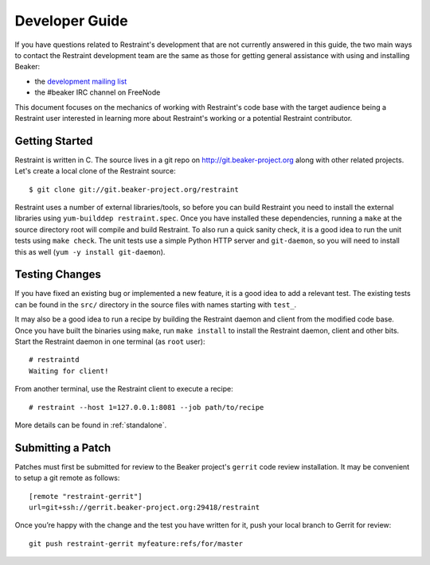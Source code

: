 Developer Guide
===============

If you have questions related to Restraint's development that are not
currently answered in this guide, the two main ways to contact the
Restraint development team are the same as those for getting
general assistance with using and installing Beaker:

- the `development mailing list <https://lists.fedorahosted.org/mailman/listinfo/beaker-devel>`__
- the #beaker IRC channel on FreeNode

This document focuses on the mechanics of working with Restraint's
code base with the target audience being a Restraint user interested
in learning more about Restraint's working or a potential Restraint
contributor.

Getting Started
~~~~~~~~~~~~~~~

Restraint is written in C. The source lives in a git repo on
http://git.beaker-project.org along with other related projects. Let's
create a local clone of the Restraint source::

    $ git clone git://git.beaker-project.org/restraint

Restraint uses a number of external libraries/tools, so before you can
build Restraint you need to install the external libraries using
``yum-builddep restraint.spec``. Once you have installed these dependencies,
running a ``make`` at the source directory root will compile and build
Restraint. To also run a quick sanity check, it is a good idea to run
the unit tests using ``make check``. The unit tests use a simple Python HTTP
server and ``git-daemon``, so you will need to install this as well
(``yum -y install git-daemon``).

Testing Changes
~~~~~~~~~~~~~~~

If you have fixed an existing bug or implemented a new feature, it is
a good idea to add a relevant test. The existing tests can be found in
the ``src/`` directory in the source files with names starting with
``test_``.

It may also be a good idea to run a recipe by building the Restraint
daemon and client from the modified code base. Once you have built the
binaries using ``make``, run ``make install`` to install the Restraint
daemon, client and other bits. Start the Restraint daemon in one
terminal (as ``root`` user)::

    # restraintd
    Waiting for client!

From another terminal, use the Restraint client to execute a recipe::

    # restraint --host 1=127.0.0.1:8081 --job path/to/recipe

More details can be found in :ref:`standalone`.

Submitting a Patch
~~~~~~~~~~~~~~~~~~

Patches must first be submitted for review to the Beaker project's
``gerrit`` code review installation. It may be convenient to setup a
git remote as follows::

    [remote "restraint-gerrit"]
    url=git+ssh://gerrit.beaker-project.org:29418/restraint

Once you’re happy with the change and the test you have written for
it, push your local branch to Gerrit for review::

    git push restraint-gerrit myfeature:refs/for/master
